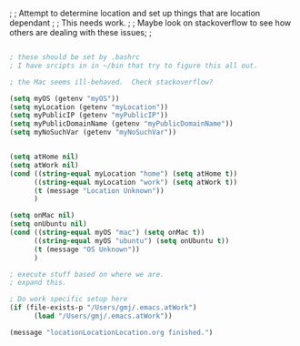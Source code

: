 ;  
; Attempt to determine location and set up things that are location dependant
;
; This needs work.
;
; Maybe look on stackoverflow to see how others are dealing with these issues;
;


#+BEGIN_SRC emacs-lisp

; these should be set by .bashrc
; I have srcipts in in ~/bin that try to figure this all out.

; the Mac seems ill-behaved.  Check stackoverflow?

(setq myOS (getenv "myOS"))
(setq myLocation (getenv "myLocation"))
(setq myPublicIP (getenv "myPublicIP"))
(setq myPublicDomainName (getenv "myPublicDomainName"))
(setq myNoSuchVar (getenv "myNoSuchVar"))


(setq atHome nil)
(setq atWork nil)
(cond ((string-equal myLocation "home") (setq atHome t))
      ((string-equal myLocation "work") (setq atWork t))
      (t (message "Location Unknown"))
      )

(setq onMac nil)
(setq onUbuntu nil)
(cond ((string-equal myOS "mac") (setq onMac t))
      ((string-equal myOS "ubuntu") (setq onUbuntu t))
      (t (message "OS Unknown"))
      )

; execute stuff based on where we are.
; expand this.

; Do work specific setup here
(if (file-exists-p "/Users/gmj/.emacs.atWork")
      (load "/Users/gmj/.emacs.atWork"))

(message "locationLocationLocation.org finished.")
#+END_SRC

#+RESULTS:
: locationLocationLocation.org finished.

